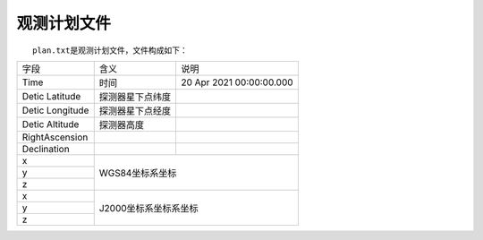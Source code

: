 观测计划文件
=============

  ``plan.txt``\ 是观测计划文件，文件构成如下：

+-----------------+------------------+--------------------------+
|       字段      |       含义       |           说明           |
+-----------------+------------------+--------------------------+
|       Time      |       时间       | 20 Apr 2021 00:00:00.000 |
+-----------------+------------------+--------------------------+
|  Detic Latitude | 探测器星下点纬度 |                          |
+-----------------+------------------+--------------------------+
| Detic Longitude | 探测器星下点经度 |                          |
+-----------------+------------------+--------------------------+
|  Detic Altitude |    探测器高度    |                          |
+-----------------+------------------+--------------------------+
|  RightAscension |                  |                          |
+-----------------+------------------+--------------------------+
|   Declination   |                  |                          |
+-----------------+------------------+--------------------------+
|        x        |                                             |
+-----------------+                                             |
|        y        |               WGS84坐标系坐标               |
+-----------------+                                             |
|        z        |                                             |
+-----------------+---------------------------------------------+
|        x        |                                             |
+-----------------+                                             |
|        y        |            J2000坐标系坐标系坐标            |
+-----------------+                                             |
|        z        |                                             |
+-----------------+---------------------------------------------+